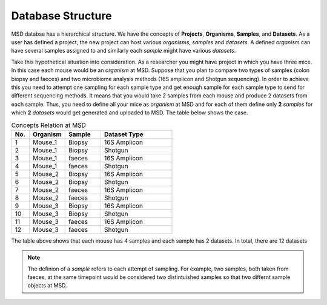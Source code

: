 .. _Database Structure:


Database Structure
==================


MSD databse has a hierarchical structure. We have the concepts of **Projects**, **Organisms**, **Samples**, and **Datasets**.
As a user has defined a project, the new project can host various *organisms*, *samples* and *datasets*. A defined *organism*
can have several samples assigned to and similarly each *sample* might have various *datasets*.

Take this hypothetical situation into consideration. As a researcher you might have project in which you have three mice.
In this case each mouse would be an *organism* at MSD. Suppose that you plan to compare two types of samples 
(colon biopsy and faeces) and two microbiome analysis methods (16S amplicon and Shotgun sequencing). In 
order to achieve this you need to attempt one sampling for each sample type and get enough sample for 
each sample type to send for different sequencing methods. It means that you would take 2 samples from each mouse 
and produce 2 datasets from each sample. Thus, you need to define all your mice as *organism* at MSD and 
for each of them define only **2** *samples* for which **2** *datasets* would get generated and uploaded to MSD. The table below
shows the case.

.. _Concepts Relaion:
.. csv-table:: Concepts Relation at MSD
   :header: "No.", "Organism", "Sample", "Dataset Type"
   :widths: 5, 10, 10, 20

   "1", "Mouse_1", "Biopsy", "16S Amplicon"
   "2", "Mouse_1", "Biopsy", "Shotgun"
   "3", "Mouse_1", "faeces", "16S Amplicon"
   "4", "Mouse_1", "faeces", "Shotgun"
   "5", "Mouse_2", "Biopsy", "16S Amplicon"
   "6", "Mouse_2", "Biopsy", "Shotgun"
   "7", "Mouse_2", "faeces", "16S Amplicon"
   "8", "Mouse_2", "faeces", "Shotgun"
   "9", "Mouse_3", "Biopsy", "16S Amplicon"
   "10", "Mouse_3", "Biopsy", "Shotgun"
   "11", "Mouse_3", "faeces", "16S Amplicon"
   "12", "Mouse_3", "faeces", "Shotgun"

The table above shows that each mouse has 4 samples and each sample has 2 datasets. In total, there are 12 datasets


.. note::
   The definion of a *sample* refers to each attempt of sampling. For example, two samples, both taken from
   faeces, at the same timepoint would be considered two distintuished samples so that two differnt sample 
   objects at MSD.

.. image:: media/pics/crc_base.jpg
   :scale: 100 %
   :alt: MSD Database Structure
